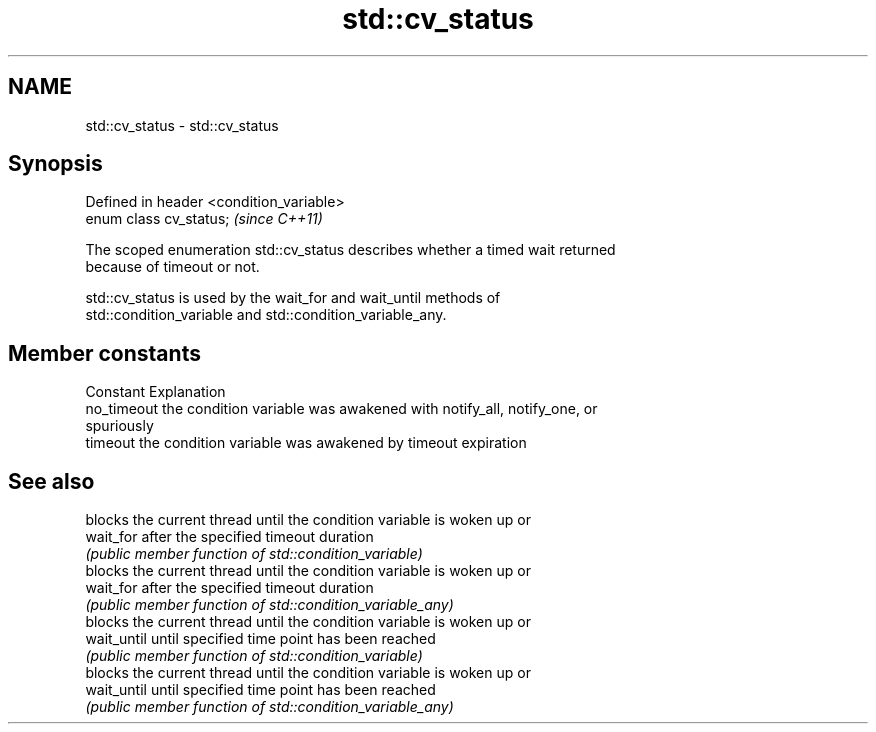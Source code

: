 .TH std::cv_status 3 "Nov 25 2015" "2.1 | http://cppreference.com" "C++ Standard Libary"
.SH NAME
std::cv_status \- std::cv_status

.SH Synopsis
   Defined in header <condition_variable>
   enum class cv_status;                   \fI(since C++11)\fP

   The scoped enumeration std::cv_status describes whether a timed wait returned
   because of timeout or not.

   std::cv_status is used by the wait_for and wait_until methods of
   std::condition_variable and std::condition_variable_any.

.SH Member constants

   Constant   Explanation
   no_timeout the condition variable was awakened with notify_all, notify_one, or
              spuriously
   timeout    the condition variable was awakened by timeout expiration

.SH See also

              blocks the current thread until the condition variable is woken up or
   wait_for   after the specified timeout duration
              \fI(public member function of std::condition_variable)\fP 
              blocks the current thread until the condition variable is woken up or
   wait_for   after the specified timeout duration
              \fI(public member function of std::condition_variable_any)\fP 
              blocks the current thread until the condition variable is woken up or
   wait_until until specified time point has been reached
              \fI(public member function of std::condition_variable)\fP 
              blocks the current thread until the condition variable is woken up or
   wait_until until specified time point has been reached
              \fI(public member function of std::condition_variable_any)\fP 
